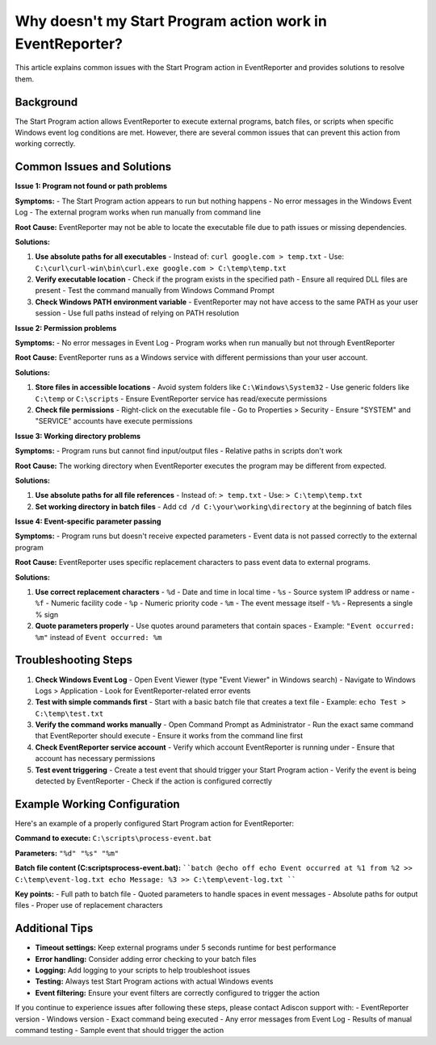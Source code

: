 .. _start-program-action-troubleshooting-eventreporter:

Why doesn't my Start Program action work in EventReporter?
==========================================================

This article explains common issues with the Start Program action in EventReporter and provides solutions to resolve them.

Background
----------

The Start Program action allows EventReporter to execute external programs, batch files, or scripts when specific Windows event log conditions are met. However, there are several common issues that can prevent this action from working correctly.

Common Issues and Solutions
---------------------------

**Issue 1: Program not found or path problems**

**Symptoms:**
- The Start Program action appears to run but nothing happens
- No error messages in the Windows Event Log
- The external program works when run manually from command line

**Root Cause:**
EventReporter may not be able to locate the executable file due to path issues or missing dependencies.

**Solutions:**

1. **Use absolute paths for all executables**
   - Instead of: ``curl google.com > temp.txt``
   - Use: ``C:\curl\curl-win\bin\curl.exe google.com > C:\temp\temp.txt``

2. **Verify executable location**
   - Check if the program exists in the specified path
   - Ensure all required DLL files are present
   - Test the command manually from Windows Command Prompt

3. **Check Windows PATH environment variable**
   - EventReporter may not have access to the same PATH as your user session
   - Use full paths instead of relying on PATH resolution

**Issue 2: Permission problems**

**Symptoms:**
- No error messages in Event Log
- Program works when run manually but not through EventReporter

**Root Cause:**
EventReporter runs as a Windows service with different permissions than your user account.

**Solutions:**

1. **Store files in accessible locations**
   - Avoid system folders like ``C:\Windows\System32``
   - Use generic folders like ``C:\temp`` or ``C:\scripts``
   - Ensure EventReporter service has read/execute permissions

2. **Check file permissions**
   - Right-click on the executable file
   - Go to Properties > Security
   - Ensure "SYSTEM" and "SERVICE" accounts have execute permissions

**Issue 3: Working directory problems**

**Symptoms:**
- Program runs but cannot find input/output files
- Relative paths in scripts don't work

**Root Cause:**
The working directory when EventReporter executes the program may be different from expected.

**Solutions:**

1. **Use absolute paths for all file references**
   - Instead of: ``> temp.txt``
   - Use: ``> C:\temp\temp.txt``

2. **Set working directory in batch files**
   - Add ``cd /d C:\your\working\directory`` at the beginning of batch files

**Issue 4: Event-specific parameter passing**

**Symptoms:**
- Program runs but doesn't receive expected parameters
- Event data is not passed correctly to the external program

**Root Cause:**
EventReporter uses specific replacement characters to pass event data to external programs.

**Solutions:**

1. **Use correct replacement characters**
   - ``%d`` - Date and time in local time
   - ``%s`` - Source system IP address or name
   - ``%f`` - Numeric facility code
   - ``%p`` - Numeric priority code
   - ``%m`` - The event message itself
   - ``%%`` - Represents a single % sign

2. **Quote parameters properly**
   - Use quotes around parameters that contain spaces
   - Example: ``"Event occurred: %m"`` instead of ``Event occurred: %m``

Troubleshooting Steps
---------------------

1. **Check Windows Event Log**
   - Open Event Viewer (type "Event Viewer" in Windows search)
   - Navigate to Windows Logs > Application
   - Look for EventReporter-related error events

2. **Test with simple commands first**
   - Start with a basic batch file that creates a text file
   - Example: ``echo Test > C:\temp\test.txt``

3. **Verify the command works manually**
   - Open Command Prompt as Administrator
   - Run the exact same command that EventReporter should execute
   - Ensure it works from the command line first

4. **Check EventReporter service account**
   - Verify which account EventReporter is running under
   - Ensure that account has necessary permissions

5. **Test event triggering**
   - Create a test event that should trigger your Start Program action
   - Verify the event is being detected by EventReporter
   - Check if the action is configured correctly

Example Working Configuration
-----------------------------

Here's an example of a properly configured Start Program action for EventReporter:

**Command to execute:**
``C:\scripts\process-event.bat``

**Parameters:**
``"%d" "%s" "%m"``

**Batch file content (C:\scripts\process-event.bat):**
````batch
@echo off
echo Event occurred at %1 from %2 >> C:\temp\event-log.txt
echo Message: %3 >> C:\temp\event-log.txt
````

**Key points:**
- Full path to batch file
- Quoted parameters to handle spaces in event messages
- Absolute paths for output files
- Proper use of replacement characters

Additional Tips
---------------

- **Timeout settings:** Keep external programs under 5 seconds runtime for best performance
- **Error handling:** Consider adding error checking to your batch files
- **Logging:** Add logging to your scripts to help troubleshoot issues
- **Testing:** Always test Start Program actions with actual Windows events
- **Event filtering:** Ensure your event filters are correctly configured to trigger the action

If you continue to experience issues after following these steps, please contact Adiscon support with:
- EventReporter version
- Windows version
- Exact command being executed
- Any error messages from Event Log
- Results of manual command testing
- Sample event that should trigger the action
